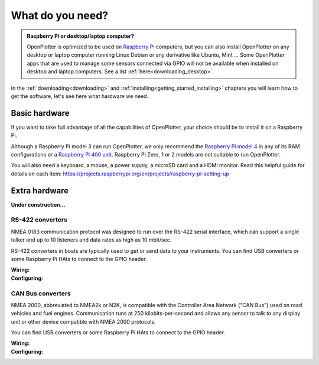 What do you need?
#################

.. admonition:: Raspberry Pi or desktop/laptop computer?

	OpenPlotter is optimized to be used on `Raspberry Pi <https://www.raspberrypi.com>`_ computers, but you can also install OpenPlotter on any desktop or laptop computer running Linux Debian or any derivative like Ubuntu, Mint ... Some OpenPlotter apps that are used to manage some sensors connected via GPIO will not be available when installed on desktop and laptop computers. See a list :ref:`here<downloading_desktop>`.

In the :ref:`downloading<downloading>` and :ref:`installing<getting_started_installing>` chapters you will learn how to get the software, let's see here what hardware we need.

Basic hardware
**************

If you want to take full advantage of all the capabilities of OpenPlotter, your choice should be to install it on a Raspberry Pi.

Although a Raspberry Pi model 3 can run OpenPlotter, we only recommend the `Raspberry Pi model 4 <https://www.raspberrypi.com/products/raspberry-pi-4-model-b>`_ in any of its RAM configurations or a `Raspberry Pi 400 unit <https://www.raspberrypi.com/products/raspberry-pi-400-unit/>`_. Raspberry Pi Zero, 1 or 2 models are not suitable to run OpenPlotter.

You will also need a keyboard, a mouse, a power supply, a microSD card and a HDMI monitor. Read this helpful guide for details on each item: https://projects.raspberrypi.org/en/projects/raspberry-pi-setting-up

.. image:: img/pi-plug-in.gif

Extra hardware
**************

**Under construction...**

RS-422 converters
=================

.. image:: img/rs422.jpg

NMEA 0183 communication protocol was designed to run over the RS-422 serial interface, which can support a single talker and up to 10 listeners and data rates as high as 10 mbit/sec. 

RS-422 converters in boats are typically used to get or send data to your instruments. You can find USB converters or some Raspberry Pi HAts to connect to the GPIO header.

:Wiring:
:Configuring:

CAN Bus converters
==================

.. image:: img/canable.png

NMEA 2000, abbreviated to NMEA2k or N2K, is compatible with the Controller Area Network ("CAN Bus") used on road vehicles and fuel engines. Communication runs at 250 kilobits-per-second and allows any sensor to talk to any display unit or other device compatible with NMEA 2000 protocols.

You can find USB converters or some Raspberry Pi HAts to connect to the GPIO header.

:Wiring: 
:Configuring: 
